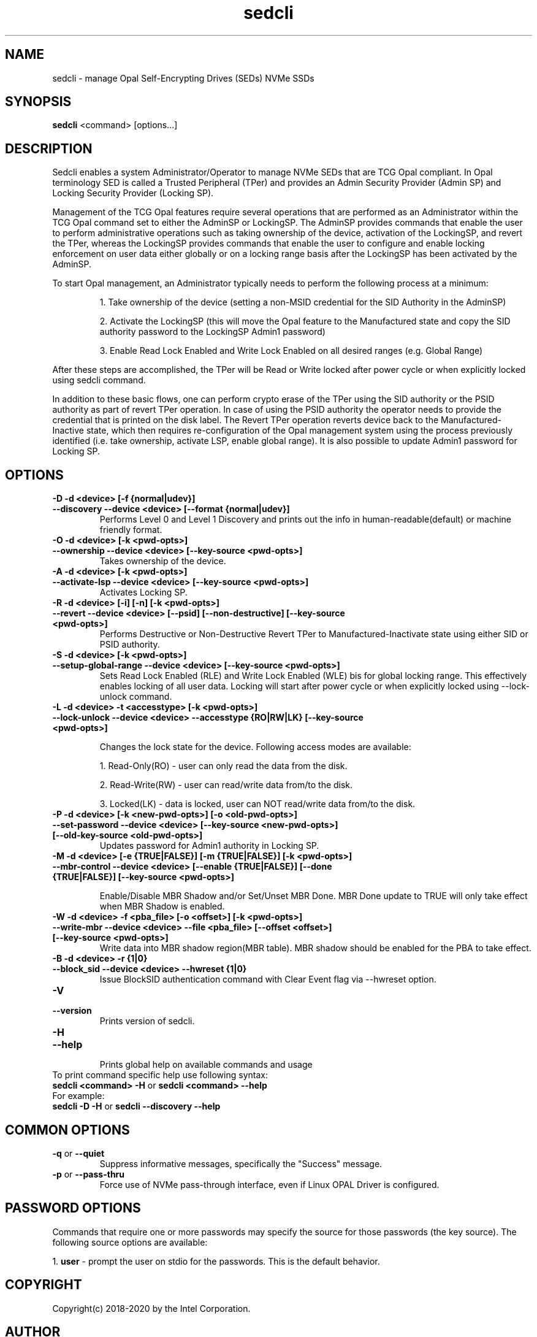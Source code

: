.TH sedcli 8
.SH NAME
sedcli \- manage Opal Self-Encrypting Drives (SEDs) NVMe SSDs

.SH SYNOPSIS

\fBsedcli\fR <command> [options...]

.SH DESCRIPTION
Sedcli enables a system Administrator/Operator to manage NVMe SEDs that are TCG
Opal compliant. In Opal terminology SED is called a Trusted Peripheral (TPer)
and provides an Admin Security Provider (Admin SP) and Locking Security Provider
(Locking SP).

.PP
Management of the TCG Opal features require several operations that are performed
as an Administrator within the TCG Opal command set to either the AdminSP or
LockingSP. The AdminSP provides commands that enable the user to perform
administrative operations such as taking ownership of the device, activation of
the LockingSP, and revert the TPer, whereas the LockingSP provides commands that
enable the user to configure and enable locking enforcement on user data either
globally or on a locking range basis after the LockingSP has been activated by
the AdminSP.

.PP
To start Opal management, an Administrator typically needs to perform the
following process at a minimum:
.IP
1. Take ownership of the device (setting a non-MSID credential for the SID
Authority in the AdminSP)
.IP
2. Activate the LockingSP (this will move the Opal feature to the Manufactured
state and copy the SID authority password to the LockingSP Admin1 password)
.IP
3. Enable Read Lock Enabled and Write Lock Enabled on all desired ranges
(e.g. Global Range)
.PP
After these steps are accomplished, the TPer will be Read or Write locked after
power cycle or when explicitly locked using sedcli command.

.PP
In addition to these basic flows, one can perform crypto erase of the TPer
using the SID authority or the PSID authority as part of revert TPer operation.
In case of using the PSID authority the operator needs to provide the credential
that is printed on the disk label. The Revert TPer operation reverts device
back to the Manufactured-Inactive state, which then requires re-configuration
of the Opal management system using the process previously identified (i.e.
take ownership, activate LSP, enable global range). It is also possible to
update Admin1 password for Locking SP.

.SH OPTIONS

.TP
\fB\-D -d <device> [-f {normal|udev}]\fR
.TQ
\fB\-\-discovery --device <device> [--format {normal|udev}]\fR
Performs Level 0 and Level 1 Discovery and prints out the info in human-readable(default) or
machine friendly format.

.TP
\fB\-O -d <device> [-k <pwd-opts>]\fR
.TQ
\fB\-\-ownership --device <device> [--key-source <pwd-opts>]\fR
Takes ownership of the device.

.TP
\fB\-A -d <device> [-k <pwd-opts>]\fR
.TQ
\fB\-\-activate-lsp --device <device> [--key-source <pwd-opts>]\fR
Activates Locking SP.

.TP
\fB\-R -d <device> [-i] [-n] [-k <pwd-opts>]\fR
.TQ
\fB\-\-revert --device <device> [--psid] [--non-destructive] [--key-source <pwd-opts>]\fR
Performs Destructive or Non-Destructive Revert TPer to Manufactured-Inactivate
state using either SID or PSID authority.

.TP
\fB\-S -d <device> [-k <pwd-opts>]\fR
.TQ
\fB\-\-setup-global-range --device <device> [--key-source <pwd-opts>]\fR
Sets Read Lock Enabled (RLE) and Write Lock Enabled (WLE) bis for global locking
range. This effectively enables locking of all user data. Locking will start
after power cycle or when explicitly locked using \fb\-\-lock-unlock\fR command.

.TP
\fB\-L -d <device> -t <accesstype> [-k <pwd-opts>]\fR
.TQ
\fB\-\-lock-unlock --device <device> --accesstype {RO|RW|LK} [--key-source <pwd-opts>]\fR
.IP
Changes the lock state for the device. Following access modes are available:
.IP
1. Read-Only(RO) - user can only read the data from the disk.
.IP
2. Read-Write(RW) - user can read/write data from/to the disk.
.IP
3. Locked(LK) - data is locked, user can NOT read/write data from/to the disk.

.TP
\fB\-P -d <device> [-k <new-pwd-opts>] [-o <old-pwd-opts>]\fR
.TQ
\fB\-\-set-password --device <device> [--key-source <new-pwd-opts>] [--old-key-source <old-pwd-opts>]\fR
Updates password for Admin1 authority in Locking SP.

.TP
\fB\-M -d <device> [-e {TRUE|FALSE}] [-m {TRUE|FALSE}] [-k <pwd-opts>]\fR
.TQ
\fB\-\-mbr-control --device <device> [--enable {TRUE|FALSE}] [--done {TRUE|FALSE}] [--key-source <pwd-opts>]\fR
.IP
Enable/Disable MBR Shadow and/or Set/Unset MBR Done.
MBR Done update to TRUE will only take effect when MBR Shadow is enabled.

.TP
\fB\-W -d <device> -f <pba_file> [-o <offset>] [-k <pwd-opts>]\fR
.TQ
\fB\-\-write-mbr --device <device> --file <pba_file> [--offset <offset>] [--key-source <pwd-opts>]\fR
Write data into MBR shadow region(MBR table).
MBR shadow should be enabled for the PBA to take effect.

.TP
\fB\-B -d <device> -r {1|0}\fR
.TQ
\fB\-\-block_sid --device <device> --hwreset {1|0}\fR
Issue BlockSID authentication command with Clear Event flag via --hwreset option.

.TP
\fB\-V\fR
.TQ
\fB\-\-version\fR
Prints version of sedcli.

.TP
\fB\-H\fR
.TQ
\fB\-\-help\fR
.br
Prints global help on available commands and usage

.IP "To print command specific help use following syntax:"
.IP "\fBsedcli <command> -H\fR or \fBsedcli <command> --help\fR"
.IP "For example:"
.IP "\fBsedcli -D -H\fR or \fBsedcli --discovery --help\fR"

.SH COMMON OPTIONS

.IP "\fB\-q\fR or \fB\-\-quiet\fR"
Suppress informative messages, specifically the "Success" message.

.IP "\fB\-p\fR or \fB\-\-pass-thru\fR"
Force use of NVMe pass-through interface, even if Linux OPAL Driver is configured.

.SH PASSWORD OPTIONS

Commands that require one or more passwords may specify the source for
those passwords (the key source). The following source options are available:
.P
1. \fBuser\fR - prompt the user on stdio for the passwords.
This is the default behavior.

.SH COPYRIGHT
Copyright(c) 2018-2020 by the Intel Corporation.

.SH AUTHOR
This manual page was created by Andrzej Jakowski <andrzej.jakowski@intel.com>

.SH SEE ALSO
.TP
sedcli(8)
